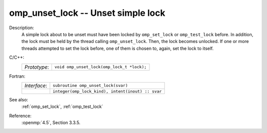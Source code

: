 ..
  Copyright 1988-2022 Free Software Foundation, Inc.
  This is part of the GCC manual.
  For copying conditions, see the copyright.rst file.

.. _omp_unset_lock:

omp_unset_lock -- Unset simple lock
***********************************

Description:
  A simple lock about to be unset must have been locked by ``omp_set_lock``
  or ``omp_test_lock`` before.  In addition, the lock must be held by the
  thread calling ``omp_unset_lock``.  Then, the lock becomes unlocked.  If one
  or more threads attempted to set the lock before, one of them is chosen to,
  again, set the lock to itself.

C/C++:
  .. list-table::

     * - *Prototype*:
       - ``void omp_unset_lock(omp_lock_t *lock);``

Fortran:
  .. list-table::

     * - *Interface*:
       - ``subroutine omp_unset_lock(svar)``
     * -
       - ``integer(omp_lock_kind), intent(inout) :: svar``

See also:
  :ref:`omp_set_lock`, :ref:`omp_test_lock`

Reference:
  :openmp:`4.5`, Section 3.3.5.